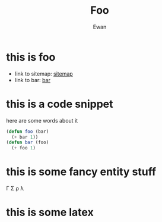 #+title: Foo
#+author: Ewan
#+options: ^:{}
#+LATEX_HEADER: \usepackage{amsmath}
* this is foo
+ link to sitemap: [[./sitemap.org][sitemap]]
+ link to bar: [[./bar.org][bar]]
* this is a code snippet
here are some words about it
#+ATTR_HTML: :copy-button t
#+begin_src emacs-lisp
  (defun foo (bar)
    (+ bar 1))
  (defun bar (foo)
    (+ foo 1)
#+end_src
* this is some fancy entity stuff
\Gamma \Sigma \rho \lambda
* this is some latex
#+begin_latex
\begin{equation*}
 \left\lceil \begin{matrix}
 1 & 2 & 3\\
 a & b & c\\
 \gamma & \sigma & \rho
 \end{matrix} \right\rceil
 \end{equation*}
#+end_latex

